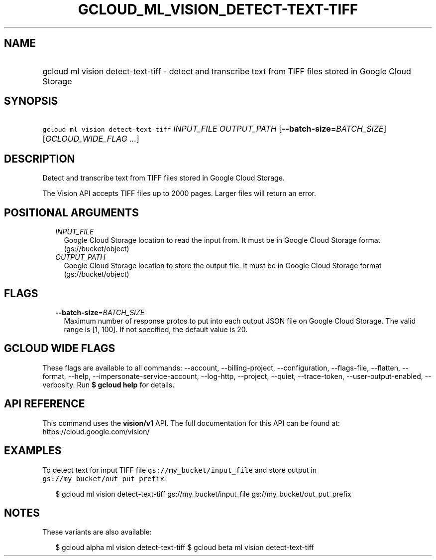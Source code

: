 
.TH "GCLOUD_ML_VISION_DETECT\-TEXT\-TIFF" 1



.SH "NAME"
.HP
gcloud ml vision detect\-text\-tiff \- detect and transcribe text from TIFF files stored in Google Cloud Storage



.SH "SYNOPSIS"
.HP
\f5gcloud ml vision detect\-text\-tiff\fR \fIINPUT_FILE\fR \fIOUTPUT_PATH\fR [\fB\-\-batch\-size\fR=\fIBATCH_SIZE\fR] [\fIGCLOUD_WIDE_FLAG\ ...\fR]



.SH "DESCRIPTION"

Detect and transcribe text from TIFF files stored in Google Cloud Storage.

The Vision API accepts TIFF files up to 2000 pages. Larger files will return an
error.



.SH "POSITIONAL ARGUMENTS"

.RS 2m
.TP 2m
\fIINPUT_FILE\fR
Google Cloud Storage location to read the input from. It must be in Google Cloud
Storage format (gs://bucket/object)

.TP 2m
\fIOUTPUT_PATH\fR
Google Cloud Storage location to store the output file. It must be in Google
Cloud Storage format (gs://bucket/object)


.RE
.sp

.SH "FLAGS"

.RS 2m
.TP 2m
\fB\-\-batch\-size\fR=\fIBATCH_SIZE\fR
Maximum number of response protos to put into each output JSON file on Google
Cloud Storage. The valid range is [1, 100]. If not specified, the default value
is 20.


.RE
.sp

.SH "GCLOUD WIDE FLAGS"

These flags are available to all commands: \-\-account, \-\-billing\-project,
\-\-configuration, \-\-flags\-file, \-\-flatten, \-\-format, \-\-help,
\-\-impersonate\-service\-account, \-\-log\-http, \-\-project, \-\-quiet,
\-\-trace\-token, \-\-user\-output\-enabled, \-\-verbosity. Run \fB$ gcloud
help\fR for details.



.SH "API REFERENCE"

This command uses the \fBvision/v1\fR API. The full documentation for this API
can be found at: https://cloud.google.com/vision/



.SH "EXAMPLES"

To detect text for input TIFF file \f5gs://my_bucket/input_file\fR and store
output in \f5gs://my_bucket/out_put_prefix\fR:

.RS 2m
$ gcloud ml vision detect\-text\-tiff gs://my_bucket/input_file
gs://my_bucket/out_put_prefix
.RE



.SH "NOTES"

These variants are also available:

.RS 2m
$ gcloud alpha ml vision detect\-text\-tiff
$ gcloud beta ml vision detect\-text\-tiff
.RE

